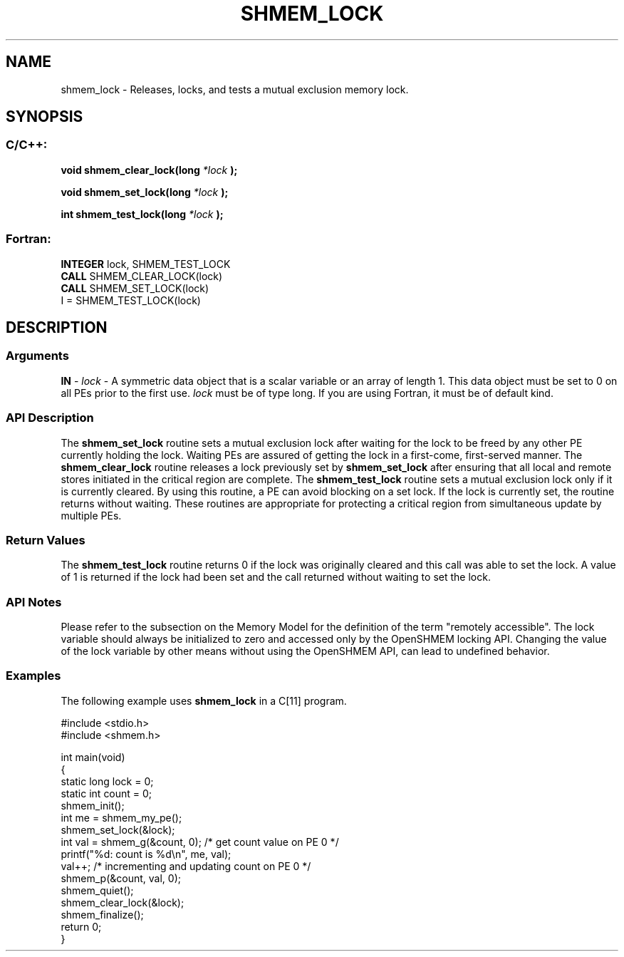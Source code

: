 .TH SHMEM_LOCK 3 "Open Source Software Solutions, Inc.""OpenSHEMEM Library Documentation"
./ sectionStart
.SH NAME
shmem_lock \- 
Releases, locks, and tests a mutual exclusion memory lock.

./ sectionEnd

./ sectionStart
.SH   SYNOPSIS
./ sectionEnd

./ sectionStart
.SS C/C++:

.B void
.B shmem_clear_lock(long
.I *lock
.B );



.B void
.B shmem_set_lock(long
.I *lock
.B );



.B int
.B shmem_test_lock(long
.I *lock
.B );



./ sectionEnd



./ sectionStart
.SS Fortran:

.nf

.BR "INTEGER " "lock, SHMEM_TEST_LOCK"
.BR "CALL " "SHMEM_CLEAR_LOCK(lock)"
.BR "CALL " "SHMEM_SET_LOCK(lock)"
I = SHMEM_TEST_LOCK(lock)

.fi

./ sectionEnd




./ sectionStart

.SH DESCRIPTION
.SS Arguments
.BR "IN " -
.I lock
- A symmetric data object that is a scalar variable or an array
of length 1. This data object must be set to 0 on all
PEs prior to the first use. 
.I lock
must be of type long.
If you are using Fortran, it must be of default kind.
./ sectionEnd


./ sectionStart

.SS API Description

The 
.B shmem\_set\_lock
routine sets a mutual exclusion lock after waiting
for the lock to be freed by any other PE currently holding the lock.
Waiting PEs are assured of getting the lock in a first-come, first-served
manner. The 
.B shmem\_clear\_lock
routine releases a lock previously set
by 
.B shmem\_set\_lock
after ensuring that all local and remote stores
initiated in the critical region are complete. The 
.B shmem\_test\_lock
routine sets a mutual exclusion lock only if it is currently cleared. By using
this routine, a PE can avoid blocking on a set lock. If the lock is
currently set, the routine returns without waiting. These routines are
appropriate for protecting a critical region from simultaneous update by
multiple PEs.

./ sectionEnd


./ sectionStart

.SS Return Values

The 
.B shmem\_test\_lock
routine returns 0 if the lock was
originally cleared and this call was able to set the lock. A value of
1 is returned if the lock had been set and the call returned without
waiting to set the lock.

./ sectionEnd


./ sectionStart

.SS API Notes

Please refer to the subsection on the Memory Model for the definition of the term "remotely accessible".
The lock variable should always be initialized to zero and accessed only by the OpenSHMEM locking
API. Changing the value of the lock variable by other means without using
the OpenSHMEM API, can lead to undefined behavior.

./ sectionEnd



./ sectionStart
.SS Examples



The following example uses 
.B shmem\_lock
in a C[11] program.

.nf
#include <stdio.h>
#include <shmem.h>

int main(void)
{
  static long lock = 0;
  static int count = 0;
  shmem_init();
  int me = shmem_my_pe();
  shmem_set_lock(&lock);
  int val = shmem_g(&count, 0); /* get count value on PE 0 */
  printf("%d: count is %d\\n", me, val);
  val++; /* incrementing and updating count on PE 0 */
  shmem_p(&count, val, 0);
  shmem_quiet();
  shmem_clear_lock(&lock);
  shmem_finalize();
  return 0;
}
.fi





